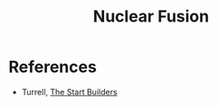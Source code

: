 :PROPERTIES:
:ID:       0b3fb628-05ad-4489-b57d-cd75cd517be8
:END:
#+TITLE: Nuclear Fusion
#+CREATED: [2022-03-09 Wed 14:58]
#+LAST_MODIFIED: [2022-03-09 Wed 14:58]


* References

- Turrell, [[cite:&turrell2021][The Start Builders]]
